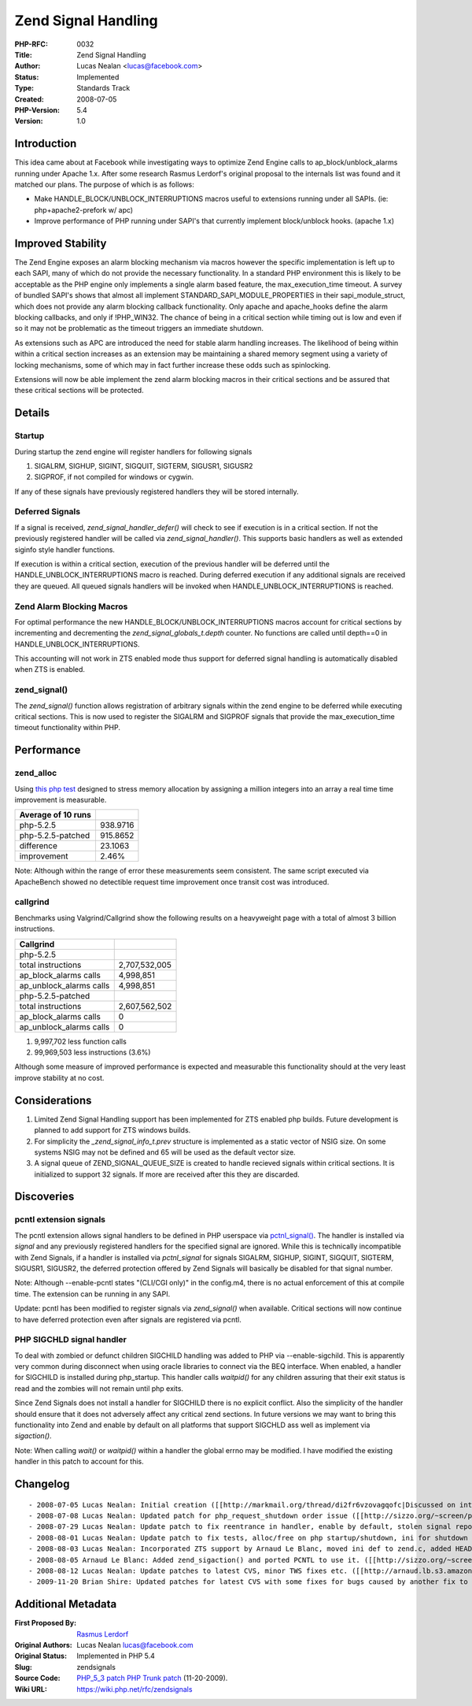 Zend Signal Handling
====================

:PHP-RFC: 0032
:Title: Zend Signal Handling
:Author: Lucas Nealan <lucas@facebook.com>
:Status: Implemented
:Type: Standards Track
:Created: 2008-07-05
:PHP-Version: 5.4
:Version: 1.0

Introduction
------------

This idea came about at Facebook while investigating ways to optimize
Zend Engine calls to ap_block/unblock_alarms running under Apache 1.x.
After some research Rasmus Lerdorf's original proposal to the internals
list was found and it matched our plans. The purpose of which is as
follows:

-  Make HANDLE_BLOCK/UNBLOCK_INTERRUPTIONS macros useful to extensions
   running under all SAPIs. (ie: php+apache2-prefork w/ apc)

-  Improve performance of PHP running under SAPI's that currently
   implement block/unblock hooks. (apache 1.x)

Improved Stability
------------------

The Zend Engine exposes an alarm blocking mechanism via macros however
the specific implementation is left up to each SAPI, many of which do
not provide the necessary functionality. In a standard PHP environment
this is likely to be acceptable as the PHP engine only implements a
single alarm based feature, the max_execution_time timeout. A survey of
bundled SAPI's shows that almost all implement
STANDARD_SAPI_MODULE_PROPERTIES in their sapi_module_struct, which does
not provide any alarm blocking callback functionality. Only apache and
apache_hooks define the alarm blocking callbacks, and only if
!PHP_WIN32. The chance of being in a critical section while timing out
is low and even if so it may not be problematic as the timeout triggers
an immediate shutdown.

As extensions such as APC are introduced the need for stable alarm
handling increases. The likelihood of being within within a critical
section increases as an extension may be maintaining a shared memory
segment using a variety of locking mechanisms, some of which may in fact
further increase these odds such as spinlocking.

Extensions will now be able implement the zend alarm blocking macros in
their critical sections and be assured that these critical sections will
be protected.

Details
-------

Startup
^^^^^^^

During startup the zend engine will register handlers for following
signals

#. SIGALRM, SIGHUP, SIGINT, SIGQUIT, SIGTERM, SIGUSR1, SIGUSR2
#. SIGPROF, if not compiled for windows or cygwin.

If any of these signals have previously registered handlers they will be
stored internally.

Deferred Signals
^^^^^^^^^^^^^^^^

If a signal is received, *zend_signal_handler_defer()* will check to see
if execution is in a critical section. If not the previously registered
handler will be called via *zend_signal_handler()*. This supports basic
handlers as well as extended siginfo style handler functions.

If execution is within a critical section, execution of the previous
handler will be deferred until the HANDLE_UNBLOCK_INTERRUPTIONS macro is
reached. During deferred execution if any additional signals are
received they are queued. All queued signals handlers will be invoked
when HANDLE_UNBLOCK_INTERRUPTIONS is reached.

Zend Alarm Blocking Macros
^^^^^^^^^^^^^^^^^^^^^^^^^^

For optimal performance the new HANDLE_BLOCK/UNBLOCK_INTERRUPTIONS
macros account for critical sections by incrementing and decrementing
the *zend_signal_globals_t.depth* counter. No functions are called until
depth==0 in HANDLE_UNBLOCK_INTERRUPTIONS.

This accounting will not work in ZTS enabled mode thus support for
deferred signal handling is automatically disabled when ZTS is enabled.

zend_signal()
^^^^^^^^^^^^^

The *zend_signal()* function allows registration of arbitrary signals
within the zend engine to be deferred while executing critical sections.
This is now used to register the SIGALRM and SIGPROF signals that
provide the max_execution_time timeout functionality within PHP.

Performance
-----------

zend_alloc
^^^^^^^^^^

Using `this php
test <http://sizzo.org/~screen/patches/alarms_alloc.php>`__ designed to
stress memory allocation by assigning a million integers into an array a
real time time improvement is measurable.

================== ========
Average of 10 runs 
================== ========
php-5.2.5          938.9716
php-5.2.5-patched  915.8652
difference         23.1063
improvement        2.46%
================== ========

Note: Although within the range of error these measurements seem
consistent. The same script executed via ApacheBench showed no
detectible request time improvement once transit cost was introduced.

callgrind
^^^^^^^^^

Benchmarks using Valgrind/Callgrind show the following results on a
heavyweight page with a total of almost 3 billion instructions.

======================= =============
Callgrind               
======================= =============
php-5.2.5               
total instructions      2,707,532,005
ap_block_alarms calls   4,998,851
ap_unblock_alarms calls 4,998,851
php-5.2.5-patched       
total instructions      2,607,562,502
ap_block_alarms calls   0
ap_unblock_alarms calls 0
======================= =============

#. 9,997,702 less function calls
#. 99,969,503 less instructions (3.6%)

Although some measure of improved performance is expected and measurable
this functionality should at the very least improve stability at no
cost.

Considerations
--------------

#. Limited Zend Signal Handling support has been implemented for ZTS
   enabled php builds. Future development is planned to add support for
   ZTS windows builds.

#. For simplicity the *\_zend_signal_info_t.prev* structure is
   implemented as a static vector of NSIG size. On some systems NSIG may
   not be defined and 65 will be used as the default vector size.

#. A signal queue of ZEND_SIGNAL_QUEUE_SIZE is created to handle
   recieved signals within critical sections. It is initialized to
   support 32 signals. If more are received after this they are
   discarded.

Discoveries
-----------

pcntl extension signals
^^^^^^^^^^^^^^^^^^^^^^^

The pcntl extension allows signal handlers to be defined in PHP
userspace via
`pctnl_signal() <http://docs.php.net/manual/en/function.pcntl-signal.php>`__.
The handler is installed via *signal* and any previously registered
handlers for the specified signal are ignored. While this is technically
incompatible with Zend Signals, if a handler is installed via
*pctnl_signal* for signals SIGALRM, SIGHUP, SIGINT, SIGQUIT, SIGTERM,
SIGUSR1, SIGUSR2, the deferred protection offered by Zend Signals will
basically be disabled for that signal number.

Note: Although --enable-pcntl states "(CLI/CGI only)" in the config.m4,
there is no actual enforcement of this at compile time. The extension
can be running in any SAPI.

Update: pcntl has been modified to register signals via *zend_signal()*
when available. Critical sections will now continue to have deferred
protection even after signals are registered via pcntl.

PHP SIGCHLD signal handler
^^^^^^^^^^^^^^^^^^^^^^^^^^

To deal with zombied or defunct children SIGCHILD handling was added to
PHP via --enable-sigchild. This is apparently very common during
disconnect when using oracle libraries to connect via the BEQ interface.
When enabled, a handler for SIGCHILD is installed during php_startup.
This handler calls *waitpid()* for any children assuring that their exit
status is read and the zombies will not remain until php exits.

Since Zend Signals does not install a handler for SIGCHILD there is no
explicit conflict. Also the simplicity of the handler should ensure that
it does not adversely affect any critical zend sections. In future
versions we may want to bring this functionality into Zend and enable by
default on all platforms that support SIGCHLD ass well as implement via
*sigaction()*.

Note: When calling *wait()* or *waitpid()* within a handler the global
errno may be modified. I have modified the existing handler in this
patch to account for this.

Changelog
---------

::

    - 2008-07-05 Lucas Nealan: Initial creation ([[http://markmail.org/thread/di2fr6vzovagqofc|Discussed on internals]])
    - 2008-07-08 Lucas Nealan: Updated patch for php_request_shutdown order issue ([[http://sizzo.org/~screen/patches/php-5.3.0-alarms-0807051839.patch|prev patch]])
    - 2008-07-29 Lucas Nealan: Update patch to fix reentrance in handler, enable by default, stolen signal reporting ([[http://sizzo.org/~screen/patches/php-5.3.0-alarms-0807081632.patch|prev patch]])
    - 2008-08-01 Lucas Nealan: Update patch to fix tests, alloc/free on php startup/shutdown, ini for shutdown tests ([[http://sizzo.org/~screen/patches/php-5.3.0-alarms-0807291627.patch|prev patch]])
    - 2008-08-03 Lucas Nealan: Incorporated ZTS support by Arnaud Le Blanc, moved ini def to zend.c, added HEAD patch ([[http://sizzo.org/~screen/patches/php-5.3.0-alarms-0808010408.patch|prev patch]])
    - 2008-08-05 Arnaud Le Blanc: Added zend_sigaction() and ported PCNTL to use it. ([[http://sizzo.org/~screen/patches/php-5.3.0-alarms-0808021704.patch|PHP_5_3_0 prev patch]] [[http://sizzo.org/~screen/patches/php-HEAD-alarms-0808021832.patch|PHP_HEAD prev patch]])
    - 2008-08-12 Lucas Nealan: Update patches to latest CVS, minor TWS fixes etc. ([[http://arnaud.lb.s3.amazonaws.com/php-5.3.0-alarms-0808051122.patch|PHP_5_3_0 prev patc]] [[http://arnaud.lb.s3.amazonaws.com/php-HEAD-alarms-0808051122.patch|PHP_HEAD prev patch]])
    - 2009-11-20 Brian Shire: Updated patches for latest CVS with some fixes for bugs caused by another fix to the handling of signals during user-space shutdown functions. ([[http://sizzo.org/~screen/patches/php-5.3.0-alarms-0808121020.patch|PHP_5_3_0 prev patch]] [[http://sizzo.org/~screen/patches/php-HEAD-alarms-0808121015.patch|PHP_HEAD prev patch]])

Additional Metadata
-------------------

:First Proposed By: `Rasmus Lerdorf <http://markmail.org/message/3jg6cwqfghdlydhy>`__
:Original Authors: Lucas Nealan lucas@facebook.com
:Original Status: Implemented in PHP 5.4
:Slug: zendsignals
:Source Code: `PHP_5_3 patch <http://tekrat.com/downloads/bits/php-5.3-signals.20091120.patch>`__ `PHP Trunk patch <http://tekrat.com/downloads/bits/php-trunk-signals.20091120.patch>`__ (11-20-2009).
:Wiki URL: https://wiki.php.net/rfc/zendsignals
